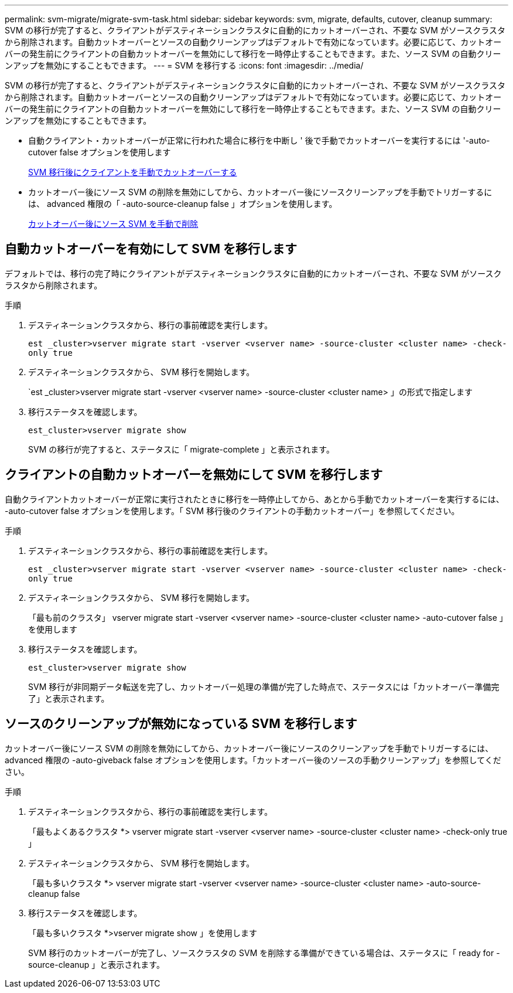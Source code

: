 ---
permalink: svm-migrate/migrate-svm-task.html 
sidebar: sidebar 
keywords: svm, migrate, defaults, cutover, cleanup 
summary: SVM の移行が完了すると、クライアントがデスティネーションクラスタに自動的にカットオーバーされ、不要な SVM がソースクラスタから削除されます。自動カットオーバーとソースの自動クリーンアップはデフォルトで有効になっています。必要に応じて、カットオーバーの発生前にクライアントの自動カットオーバーを無効にして移行を一時停止することもできます。また、ソース SVM の自動クリーンアップを無効にすることもできます。 
---
= SVM を移行する
:icons: font
:imagesdir: ../media/


[role="lead"]
SVM の移行が完了すると、クライアントがデスティネーションクラスタに自動的にカットオーバーされ、不要な SVM がソースクラスタから削除されます。自動カットオーバーとソースの自動クリーンアップはデフォルトで有効になっています。必要に応じて、カットオーバーの発生前にクライアントの自動カットオーバーを無効にして移行を一時停止することもできます。また、ソース SVM の自動クリーンアップを無効にすることもできます。

* 自動クライアント・カットオーバーが正常に行われた場合に移行を中断し ' 後で手動でカットオーバーを実行するには '-auto-cutover false オプションを使用します
+
xref:manual-client-cutover-task.adoc[SVM 移行後にクライアントを手動でカットオーバーする]

* カットオーバー後にソース SVM の削除を無効にしてから、カットオーバー後にソースクリーンアップを手動でトリガーするには、 advanced 権限の「 -auto-source-cleanup false 」オプションを使用します。
+
xref:manual-source-removal-task.adoc[カットオーバー後にソース SVM を手動で削除]





== 自動カットオーバーを有効にして SVM を移行します

デフォルトでは、移行の完了時にクライアントがデスティネーションクラスタに自動的にカットオーバーされ、不要な SVM がソースクラスタから削除されます。

.手順
. デスティネーションクラスタから、移行の事前確認を実行します。
+
`est _cluster>vserver migrate start -vserver <vserver name> -source-cluster <cluster name> -check-only true`

. デスティネーションクラスタから、 SVM 移行を開始します。
+
`est _cluster>vserver migrate start -vserver <vserver name> -source-cluster <cluster name> 」の形式で指定します

. 移行ステータスを確認します。
+
`est_cluster>vserver migrate show`

+
SVM の移行が完了すると、ステータスに「 migrate-complete 」と表示されます。





== クライアントの自動カットオーバーを無効にして SVM を移行します

自動クライアントカットオーバーが正常に実行されたときに移行を一時停止してから、あとから手動でカットオーバーを実行するには、 -auto-cutover false オプションを使用します。「 SVM 移行後のクライアントの手動カットオーバー」を参照してください。

.手順
. デスティネーションクラスタから、移行の事前確認を実行します。
+
`est _cluster>vserver migrate start -vserver <vserver name> -source-cluster <cluster name> -check-only true`

. デスティネーションクラスタから、 SVM 移行を開始します。
+
「最も前のクラスタ」 vserver migrate start -vserver <vserver name> -source-cluster <cluster name> -auto-cutover false 」を使用します

. 移行ステータスを確認します。
+
`est_cluster>vserver migrate show`

+
SVM 移行が非同期データ転送を完了し、カットオーバー処理の準備が完了した時点で、ステータスには「カットオーバー準備完了」と表示されます。





== ソースのクリーンアップが無効になっている SVM を移行します

カットオーバー後にソース SVM の削除を無効にしてから、カットオーバー後にソースのクリーンアップを手動でトリガーするには、 advanced 権限の -auto-giveback false オプションを使用します。「カットオーバー後のソースの手動クリーンアップ」を参照してください。

.手順
. デスティネーションクラスタから、移行の事前確認を実行します。
+
「最もよくあるクラスタ *> vserver migrate start -vserver <vserver name> -source-cluster <cluster name> -check-only true 」

. デスティネーションクラスタから、 SVM 移行を開始します。
+
「最も多いクラスタ *> vserver migrate start -vserver <vserver name> -source-cluster <cluster name> -auto-source-cleanup false

. 移行ステータスを確認します。
+
「最も多いクラスタ *>vserver migrate show 」を使用します

+
SVM 移行のカットオーバーが完了し、ソースクラスタの SVM を削除する準備ができている場合は、ステータスに「 ready for -source-cleanup 」と表示されます。


